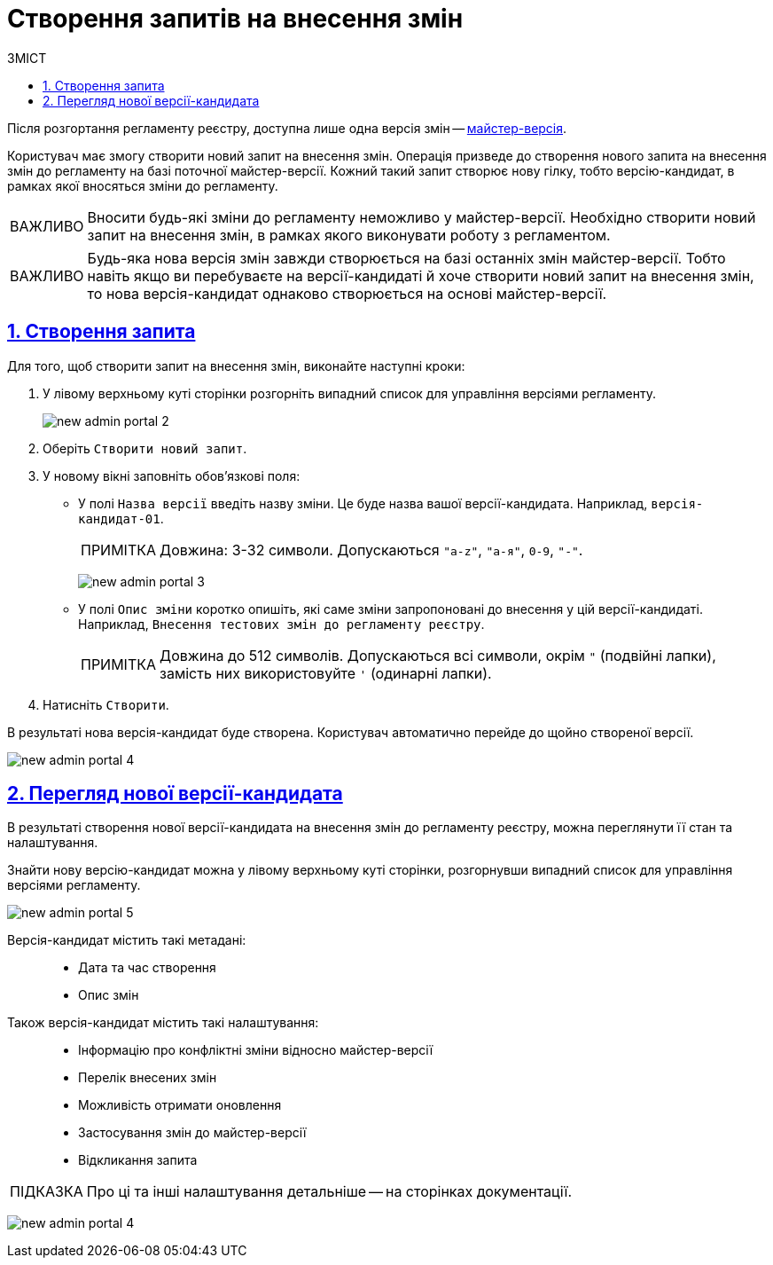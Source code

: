 //https://jiraeu.epam.com/browse/MDTUDDM-13355
= Створення запитів на внесення змін
:toc-title: ЗМІСТ
:toc: auto
:toclevels: 5
:experimental:
:important-caption:     ВАЖЛИВО
:note-caption:          ПРИМІТКА
:tip-caption:           ПІДКАЗКА
:warning-caption:       ПОПЕРЕДЖЕННЯ
:caution-caption:       УВАГА
:example-caption:           Приклад
:figure-caption:            Зображення
:table-caption:             Таблиця
:appendix-caption:          Додаток
:sectnums:
:sectnumlevels: 5
:sectanchors:
:sectlinks:
:partnums:

Після розгортання регламенту реєстру, доступна лише одна версія змін -- xref:registry-admin/admin-portal/master-version-settings.adoc[майстер-версія].

Користувач має змогу створити новий запит на внесення змін. Операція призведе до створення нового запита на внесення змін до регламенту на базі поточної майстер-версії. Кожний такий запит створює нову гілку, тобто версію-кандидат, в рамках якої вносяться зміни до регламенту.

IMPORTANT: Вносити будь-які зміни до регламенту неможливо у майстер-версії. Необхідно створити новий запит на внесення змін, в рамках якого виконувати роботу з регламентом.

IMPORTANT: Будь-яка нова версія змін завжди створюється на базі останніх змін майстер-версії. Тобто навіть якщо ви перебуваєте на версії-кандидаті й хоче створити новий запит на внесення змін, то нова версія-кандидат однаково створюється на основі майстер-версії.

== Створення запита

Для того, щоб створити запит на внесення змін, виконайте наступні кроки:

. У лівому верхньому куті сторінки розгорніть випадний список для управління версіями регламенту.
+
image:registry-admin/admin-portal/new-admin-portal-2.png[]
. Оберіть `Створити новий запит`.
. У новому вікні заповніть обов'язкові поля:
* У полі `Назва версії` введіть назву зміни. Це буде назва вашої версії-кандидата. Наприклад, `версія-кандидат-01`.
+
NOTE: Довжина: 3-32 символи. Допускаються `"a-z"`, `"а-я"`, `0-9`, `"-"`.
+
image:registry-admin/admin-portal/new-admin-portal-3.png[]

* У полі `Опис зміни` коротко опишіть, які саме зміни запропоновані до внесення у цій версії-кандидаті. Наприклад, `Внесення тестових змін до регламенту реєстру`.
+
NOTE: Довжина до 512 символів. Допускаються всі символи, окрім `"` (подвійні лапки), замість них використовуйте `'` (одинарні лапки).

. Натисніть `Створити`.

В результаті нова версія-кандидат буде створена. Користувач автоматично перейде до щойно створеної версії.

image:registry-admin/admin-portal/new-admin-portal-4.png[]

== Перегляд нової версії-кандидата

В результаті створення нової версії-кандидата на внесення змін до регламенту реєстру, можна переглянути її стан та налаштування.

Знайти нову версію-кандидат можна у лівому верхньому куті сторінки, розгорнувши випадний список для управління версіями регламенту.

image:registry-admin/admin-portal/new-admin-portal-5.png[]

Версія-кандидат містить такі метадані: ::

* Дата та час створення
* Опис змін

Також версія-кандидат містить такі налаштування: ::

* Інформацію про конфліктні зміни відносно майстер-версії
* Перелік внесених змін
* Можливість отримати оновлення
* Застосування змін до майстер-версії
* Відкликання запита

TIP: Про ці та інші налаштування детальніше -- на сторінках документації.

image:registry-admin/admin-portal/new-admin-portal-4.png[]




